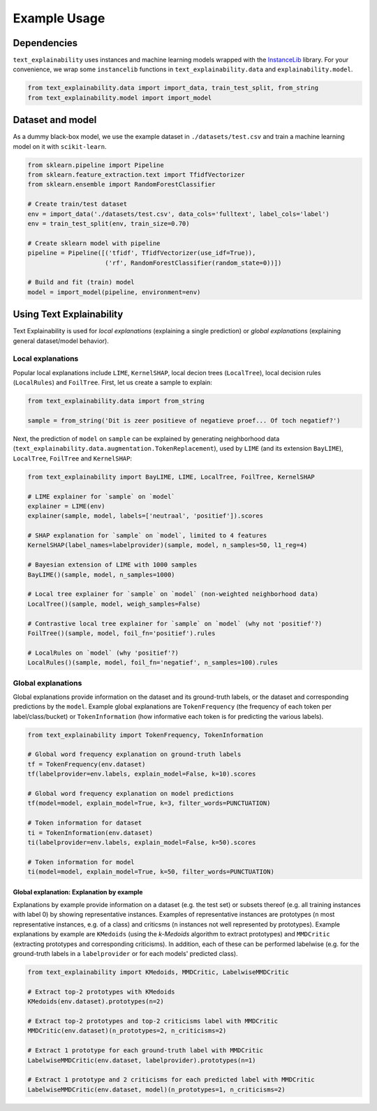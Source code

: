 
Example Usage
=============

Dependencies
------------

``text_explainability`` uses instances and machine learning models wrapped with the `InstanceLib <https://pypi.org/project/instancelib/>`_ library. For your convenience, we wrap some ``instancelib`` functions in ``text_explainability.data`` and ``explainability.model``.

.. code-block:: python

   from text_explainability.data import import_data, train_test_split, from_string
   from text_explainability.model import import_model

Dataset and model
-----------------

As a dummy black-box model, we use the example dataset in ``./datasets/test.csv`` and train a machine learning model on it with ``scikit-learn``.

.. code-block:: python

   from sklearn.pipeline import Pipeline
   from sklearn.feature_extraction.text import TfidfVectorizer
   from sklearn.ensemble import RandomForestClassifier

   # Create train/test dataset
   env = import_data('./datasets/test.csv', data_cols='fulltext', label_cols='label')
   env = train_test_split(env, train_size=0.70)

   # Create sklearn model with pipeline
   pipeline = Pipeline([('tfidf', TfidfVectorizer(use_idf=True)),
                        ('rf', RandomForestClassifier(random_state=0))])

   # Build and fit (train) model
   model = import_model(pipeline, environment=env)

Using Text Explainability
-------------------------

Text Explainability is used for *local explanations* (explaining a single prediction) or *global explanations* (explaining general dataset/model behavior).

Local explanations
^^^^^^^^^^^^^^^^^^

Popular local explanations include ``LIME``\ , ``KernelSHAP``\ , local decion trees (\ ``LocalTree``\ ), local decision rules (\ ``LocalRules``\ ) and ``FoilTree``. First, let us create a sample to explain:

.. code-block:: python

   from text_explainability.data import from_string

   sample = from_string('Dit is zeer positieve of negatieve proef... Of toch negatief?')

Next, the prediction of ``model`` on ``sample`` can be explained by generating neighborhood data (\ ``text_explainability.data.augmentation.TokenReplacement``\ ), used by ``LIME`` (and its extension ``BayLIME``\ ), ``LocalTree``\ , ``FoilTree`` and ``KernelSHAP``\ :

.. code-block:: python

   from text_explainability import BayLIME, LIME, LocalTree, FoilTree, KernelSHAP

   # LIME explainer for `sample` on `model`
   explainer = LIME(env)
   explainer(sample, model, labels=['neutraal', 'positief']).scores

   # SHAP explanation for `sample` on `model`, limited to 4 features
   KernelSHAP(label_names=labelprovider)(sample, model, n_samples=50, l1_reg=4)

   # Bayesian extension of LIME with 1000 samples
   BayLIME()(sample, model, n_samples=1000)

   # Local tree explainer for `sample` on `model` (non-weighted neighborhood data)
   LocalTree()(sample, model, weigh_samples=False)

   # Contrastive local tree explainer for `sample` on `model` (why not 'positief'?)
   FoilTree()(sample, model, foil_fn='positief').rules

   # LocalRules on `model` (why 'positief'?)
   LocalRules()(sample, model, foil_fn='negatief', n_samples=100).rules

Global explanations
^^^^^^^^^^^^^^^^^^^

Global explanations provide information on the dataset and its ground-truth labels, or the dataset and corresponding predictions by the ``model``. Example global explanations are ``TokenFrequency`` (the frequency of each token per label/class/bucket) or ``TokenInformation`` (how informative each token is for predicting the various labels).

.. code-block:: python

   from text_explainability import TokenFrequency, TokenInformation

   # Global word frequency explanation on ground-truth labels
   tf = TokenFrequency(env.dataset)
   tf(labelprovider=env.labels, explain_model=False, k=10).scores

   # Global word frequency explanation on model predictions
   tf(model=model, explain_model=True, k=3, filter_words=PUNCTUATION)

   # Token information for dataset
   ti = TokenInformation(env.dataset)
   ti(labelprovider=env.labels, explain_model=False, k=50).scores

   # Token information for model
   ti(model=model, explain_model=True, k=50, filter_words=PUNCTUATION)

Global explanation: Explanation by example
~~~~~~~~~~~~~~~~~~~~~~~~~~~~~~~~~~~~~~~~~~

Explanations by example provide information on a dataset (e.g. the test set) or subsets thereof (e.g. all training instances with label 0) by showing representative instances. Examples of representative instances are prototypes (\ ``n`` most representative instances, e.g. of a class) and criticsms (\ ``n`` instances not well represented by prototypes). Example explanations by example are ``KMedoids`` (using the *k-Medoids* algorithm to extract prototypes) and ``MMDCritic`` (extracting prototypes and corresponding criticisms). In addition, each of these can be performed labelwise (e.g. for the ground-truth labels in a ``labelprovider`` or for each models' predicted class).

.. code-block:: python

   from text_explainability import KMedoids, MMDCritic, LabelwiseMMDCritic

   # Extract top-2 prototypes with KMedoids
   KMedoids(env.dataset).prototypes(n=2)

   # Extract top-2 prototypes and top-2 criticisms label with MMDCritic
   MMDCritic(env.dataset)(n_prototypes=2, n_criticisms=2)

   # Extract 1 prototype for each ground-truth label with MMDCritic
   LabelwiseMMDCritic(env.dataset, labelprovider).prototypes(n=1)

   # Extract 1 prototype and 2 criticisms for each predicted label with MMDCritic
   LabelwiseMMDCritic(env.dataset, model)(n_prototypes=1, n_criticisms=2)

